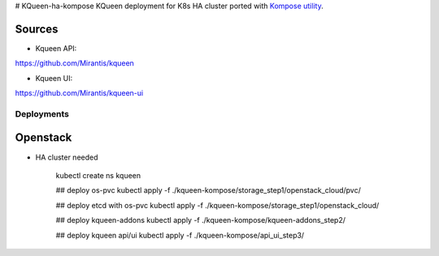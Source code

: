 # KQueen-ha-kompose
KQueen deployment for K8s HA cluster ported with `Kompose utility <https://github.com/kubernetes/kompose>`_.

Sources
-------

* Kqueen API:
https://github.com/Mirantis/kqueen

* Kqueen UI:
https://github.com/Mirantis/kqueen-ui



Deployments
___________


Openstack
---------
* HA cluster needed


    kubectl create ns kqueen

    ## deploy os-pvc
    kubectl apply -f ./kqueen-kompose/storage_step1/openstack_cloud/pvc/

    ## deploy etcd with os-pvc
    kubectl apply -f ./kqueen-kompose/storage_step1/openstack_cloud/

    ## deploy kqueen-addons
    kubectl apply -f ./kqueen-kompose/kqueen-addons_step2/

    ## deploy kqueen api/ui
    kubectl apply -f ./kqueen-kompose/api_ui_step3/
